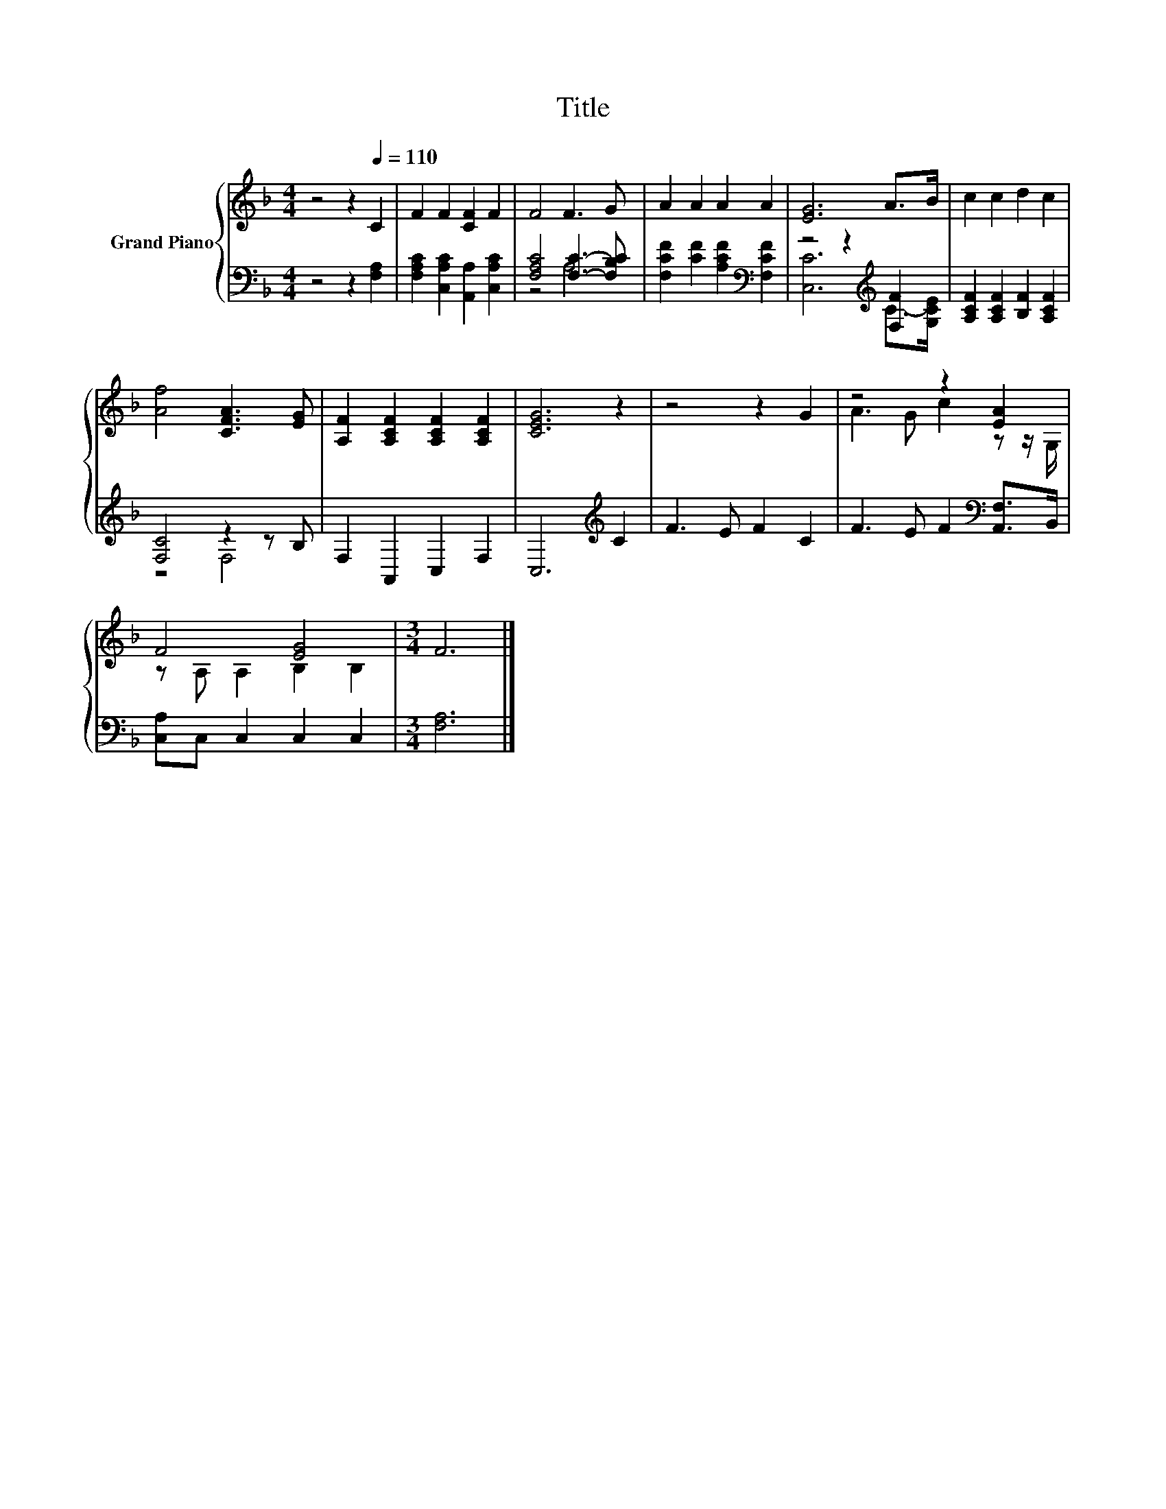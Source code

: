 X:1
T:Title
%%score { ( 1 4 ) | ( 2 3 ) }
L:1/8
M:4/4
K:F
V:1 treble nm="Grand Piano"
V:4 treble 
V:2 bass 
V:3 bass 
V:1
 z4 z2[Q:1/4=110] C2 | F2 F2 [CF]2 F2 | F4 F3 G | A2 A2 A2 A2 | [EG]6 A>B | c2 c2 d2 c2 | %6
 [Af]4 [CFA]3 [EG] | [A,F]2 [A,CF]2 [A,CF]2 [A,CF]2 | [CEG]6 z2 | z4 z2 G2 | z4 z2 [EA]2 | %11
 F4 [EG]4 |[M:3/4] F6 |] %13
V:2
 z4 z2 [F,A,]2 | [F,A,C]2 [C,A,C]2 [A,,A,]2 [C,A,C]2 | [F,A,C]4 [F,C]3- [F,B,C] | %3
 [F,CF]2 [CF]2 [A,CF]2[K:bass] [F,CF]2 | z4 z2[K:treble] [F,F]2 | [A,CF]2 [A,CF]2 [B,F]2 [A,CF]2 | %6
 [F,C]4 z2 z B, | F,2 A,,2 C,2 F,2 | C,6[K:treble] C2 | F3 E F2 C2 | F3 E F2[K:bass] [A,,F,]>B,, | %11
 [C,A,]C, C,2 C,2 C,2 |[M:3/4] [F,A,]6 |] %13
V:3
 x8 | x8 | z4 A,4 | x6[K:bass] x2 | [C,C]6[K:treble] C->[G,CE] | x8 | z4 F,4 | x8 | %8
 x6[K:treble] x2 | x8 | x6[K:bass] x2 | x8 |[M:3/4] x6 |] %13
V:4
 x8 | x8 | x8 | x8 | x8 | x8 | x8 | x8 | x8 | x8 | A3 G c2 z z/ G,/ | z A, A,2 B,2 B,2 | %12
[M:3/4] x6 |] %13

